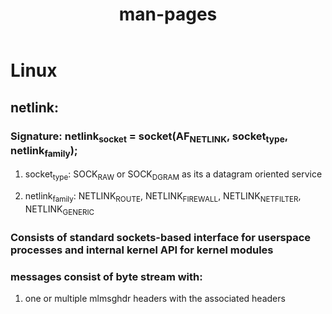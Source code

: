 #+TITLE: man-pages
#+SOURCE: various man pages on both FreeBSD and Linux



* Linux
** netlink:
*** *Signature*: netlink_socket = socket(AF_NETLINK, socket_type, netlink_family);
**** socket_type: SOCK_RAW or SOCK_DGRAM as its a datagram oriented service
**** netlink_family: NETLINK_ROUTE, NETLINK_FIREWALL, NETLINK_NETFILTER,  NETLINK_GENERIC
*** Consists of standard sockets-based interface for userspace processes and internal kernel API for kernel modules
*** messages consist of byte stream with:
**** one or multiple mlmsghdr headers with the associated headers
